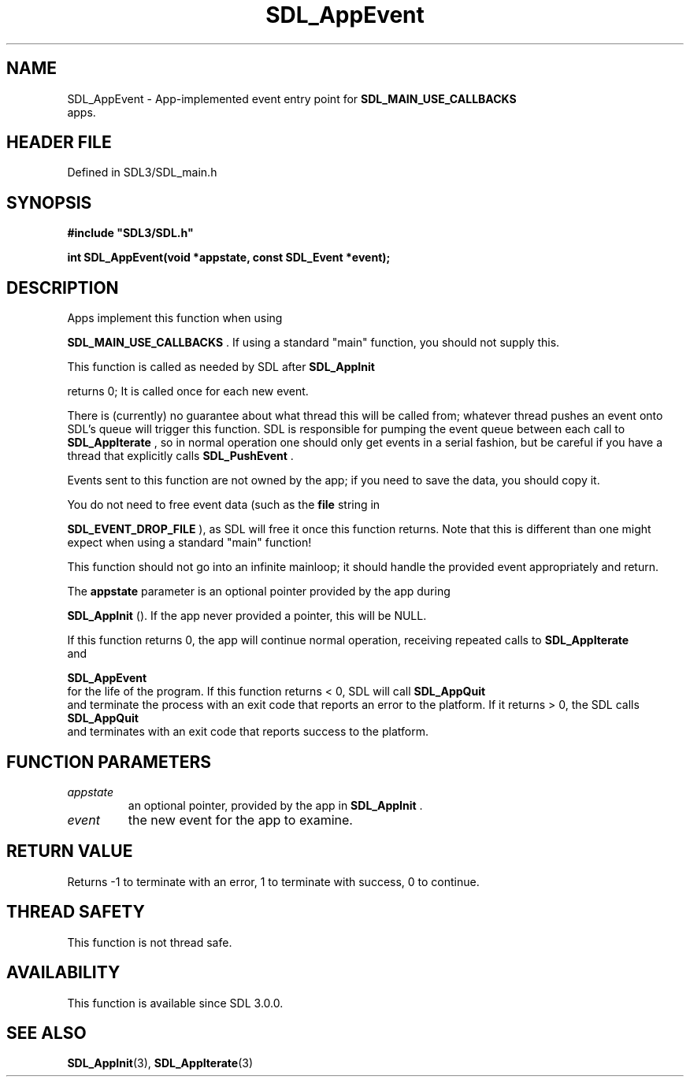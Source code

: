 .\" This manpage content is licensed under Creative Commons
.\"  Attribution 4.0 International (CC BY 4.0)
.\"   https://creativecommons.org/licenses/by/4.0/
.\" This manpage was generated from SDL's wiki page for SDL_AppEvent:
.\"   https://wiki.libsdl.org/SDL_AppEvent
.\" Generated with SDL/build-scripts/wikiheaders.pl
.\"  revision SDL-3.1.2-no-vcs
.\" Please report issues in this manpage's content at:
.\"   https://github.com/libsdl-org/sdlwiki/issues/new
.\" Please report issues in the generation of this manpage from the wiki at:
.\"   https://github.com/libsdl-org/SDL/issues/new?title=Misgenerated%20manpage%20for%20SDL_AppEvent
.\" SDL can be found at https://libsdl.org/
.de URL
\$2 \(laURL: \$1 \(ra\$3
..
.if \n[.g] .mso www.tmac
.TH SDL_AppEvent 3 "SDL 3.1.2" "Simple Directmedia Layer" "SDL3 FUNCTIONS"
.SH NAME
SDL_AppEvent \- App-implemented event entry point for 
.BR SDL_MAIN_USE_CALLBACKS
 apps\[char46]
.SH HEADER FILE
Defined in SDL3/SDL_main\[char46]h

.SH SYNOPSIS
.nf
.B #include \(dqSDL3/SDL.h\(dq
.PP
.BI "int SDL_AppEvent(void *appstate, const SDL_Event *event);
.fi
.SH DESCRIPTION
Apps implement this function when using

.BR SDL_MAIN_USE_CALLBACKS
\[char46] If using a standard
"main" function, you should not supply this\[char46]

This function is called as needed by SDL after 
.BR SDL_AppInit

returns 0; It is called once for each new event\[char46]

There is (currently) no guarantee about what thread this will be called
from; whatever thread pushes an event onto SDL's queue will trigger this
function\[char46] SDL is responsible for pumping the event queue between each call
to 
.BR SDL_AppIterate
, so in normal operation one should only
get events in a serial fashion, but be careful if you have a thread that
explicitly calls 
.BR SDL_PushEvent
\[char46]

Events sent to this function are not owned by the app; if you need to save
the data, you should copy it\[char46]

You do not need to free event data (such as the
.BR file
string in

.BR SDL_EVENT_DROP_FILE
), as SDL will free it once this
function returns\[char46] Note that this is different than one might expect when
using a standard "main" function!

This function should not go into an infinite mainloop; it should handle the
provided event appropriately and return\[char46]

The
.BR appstate
parameter is an optional pointer provided by the app during

.BR SDL_AppInit
()\[char46] If the app never provided a pointer, this
will be NULL\[char46]

If this function returns 0, the app will continue normal operation,
receiving repeated calls to 
.BR SDL_AppIterate
 and

.BR SDL_AppEvent
 for the life of the program\[char46] If this function
returns < 0, SDL will call 
.BR SDL_AppQuit
 and terminate the
process with an exit code that reports an error to the platform\[char46] If it
returns > 0, the SDL calls 
.BR SDL_AppQuit
 and terminates with
an exit code that reports success to the platform\[char46]

.SH FUNCTION PARAMETERS
.TP
.I appstate
an optional pointer, provided by the app in 
.BR SDL_AppInit
\[char46]
.TP
.I event
the new event for the app to examine\[char46]
.SH RETURN VALUE
Returns -1 to terminate with an error, 1 to terminate with success, 0 to
continue\[char46]

.SH THREAD SAFETY
This function is not thread safe\[char46]

.SH AVAILABILITY
This function is available since SDL 3\[char46]0\[char46]0\[char46]

.SH SEE ALSO
.BR SDL_AppInit (3),
.BR SDL_AppIterate (3)
